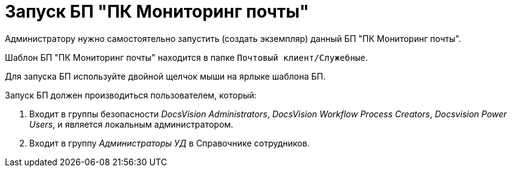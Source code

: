 = Запуск БП "ПК Мониторинг почты"

Администратору нужно самостоятельно запустить (создать экземпляр) данный БП "ПК Мониторинг почты".

Шаблон БП "ПК Мониторинг почты" находится в папке `Почтовый клиент/Служебные`.

Для запуска БП используйте двойной щелчок мыши на ярлыке шаблона БП.

.Запуск БП должен производиться пользователем, который:
. Входит в группы безопасности _DocsVision Administrators_, _DocsVision Workflow Process Creators_, _Docsvision Power Users_, и является локальным администратором.
. Входит в группу _Администраторы УД_ в Справочнике сотрудников.


